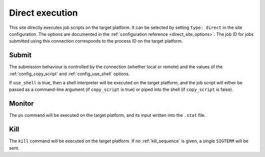 
Direct execution
================

This site directly executes job scripts on the target platform. It can be
selected by setting ``type: direct`` in the site configuration. The options are
documented in the :ref:`configuration reference <direct_site_options>`. The job
ID for jobs submitted using this connection corresponds to the process ID on the
target platform.

Submit
------

The submission behaviour is controlled by the connection (whether local or
remote) and the values of the :ref:`config_copy_script` and
:ref:`config_use_shell` options.

If ``use_shell`` is true, then a shell interpreter will be executed on the
target platform, and the job script will either be passed as a command-line
argument (if ``copy_script`` is true) or piped into the shell (if
``copy_script`` is false).


Monitor
-------

The ``ps`` command will be executed on the target platform, and its input
written into the ``.stat`` file.


Kill
----

The ``kill`` command will be executed on the target platform. If no
:ref:`kill_sequence` is given, a single ``SIGTERM`` will be sent.
